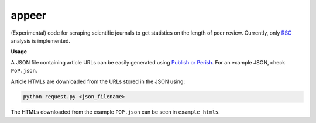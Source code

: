 appeer
===========================

(Experimental) code for scraping scientific journals to get statistics on the length of peer review. Currently, only `RSC <https://www.rsc.org/>`_ analysis is implemented.

**Usage**

A JSON file containing article URLs can be easily generated using `Publish or Perish <https://harzing.com/resources/publish-or-perish>`_. For an example JSON, check ``PoP.json``.

Article HTMLs are downloaded from the URLs stored in the JSON using:

.. code:: shell

        python request.py <json_filename>

The HTMLs downloaded from the example ``POP.json`` can be seen in ``example_htmls``.
